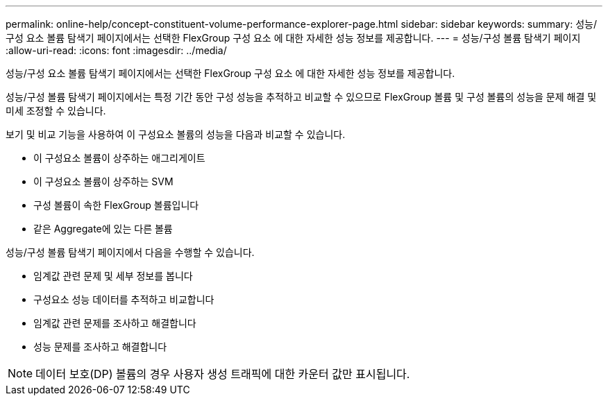 ---
permalink: online-help/concept-constituent-volume-performance-explorer-page.html 
sidebar: sidebar 
keywords:  
summary: 성능/구성 요소 볼륨 탐색기 페이지에서는 선택한 FlexGroup 구성 요소 에 대한 자세한 성능 정보를 제공합니다. 
---
= 성능/구성 볼륨 탐색기 페이지
:allow-uri-read: 
:icons: font
:imagesdir: ../media/


[role="lead"]
성능/구성 요소 볼륨 탐색기 페이지에서는 선택한 FlexGroup 구성 요소 에 대한 자세한 성능 정보를 제공합니다.

성능/구성 볼륨 탐색기 페이지에서는 특정 기간 동안 구성 성능을 추적하고 비교할 수 있으므로 FlexGroup 볼륨 및 구성 볼륨의 성능을 문제 해결 및 미세 조정할 수 있습니다.

보기 및 비교 기능을 사용하여 이 구성요소 볼륨의 성능을 다음과 비교할 수 있습니다.

* 이 구성요소 볼륨이 상주하는 애그리게이트
* 이 구성요소 볼륨이 상주하는 SVM
* 구성 볼륨이 속한 FlexGroup 볼륨입니다
* 같은 Aggregate에 있는 다른 볼륨


성능/구성 볼륨 탐색기 페이지에서 다음을 수행할 수 있습니다.

* 임계값 관련 문제 및 세부 정보를 봅니다
* 구성요소 성능 데이터를 추적하고 비교합니다
* 임계값 관련 문제를 조사하고 해결합니다
* 성능 문제를 조사하고 해결합니다


[NOTE]
====
데이터 보호(DP) 볼륨의 경우 사용자 생성 트래픽에 대한 카운터 값만 표시됩니다.

====